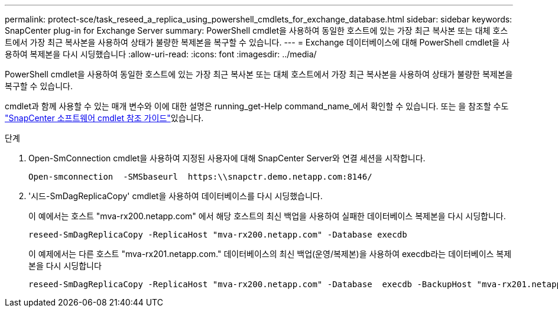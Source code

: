 ---
permalink: protect-sce/task_reseed_a_replica_using_powershell_cmdlets_for_exchange_database.html 
sidebar: sidebar 
keywords: SnapCenter plug-in for Exchange Server 
summary: PowerShell cmdlet을 사용하여 동일한 호스트에 있는 가장 최근 복사본 또는 대체 호스트에서 가장 최근 복사본을 사용하여 상태가 불량한 복제본을 복구할 수 있습니다. 
---
= Exchange 데이터베이스에 대해 PowerShell cmdlet을 사용하여 복제본을 다시 시딩했습니다
:allow-uri-read: 
:icons: font
:imagesdir: ../media/


[role="lead"]
PowerShell cmdlet을 사용하여 동일한 호스트에 있는 가장 최근 복사본 또는 대체 호스트에서 가장 최근 복사본을 사용하여 상태가 불량한 복제본을 복구할 수 있습니다.

cmdlet과 함께 사용할 수 있는 매개 변수와 이에 대한 설명은 running_get-Help command_name_에서 확인할 수 있습니다. 또는 을 참조할 수도 https://docs.netapp.com/us-en/snapcenter-cmdlets/index.html["SnapCenter 소프트웨어 cmdlet 참조 가이드"^]있습니다.

.단계
. Open-SmConnection cmdlet을 사용하여 지정된 사용자에 대해 SnapCenter Server와 연결 세션을 시작합니다.
+
[listing]
----
Open-smconnection  -SMSbaseurl  https:\\snapctr.demo.netapp.com:8146/
----
. '시드-SmDagReplicaCopy' cmdlet을 사용하여 데이터베이스를 다시 시딩했습니다.
+
이 예에서는 호스트 "mva-rx200.netapp.com" 에서 해당 호스트의 최신 백업을 사용하여 실패한 데이터베이스 복제본을 다시 시딩합니다.

+
[listing]
----
reseed-SmDagReplicaCopy -ReplicaHost "mva-rx200.netapp.com" -Database execdb
----
+
이 예제에서는 다른 호스트 "mva-rx201.netapp.com." 데이터베이스의 최신 백업(운영/복제본)을 사용하여 execdb라는 데이터베이스 복제본을 다시 시딩합니다

+
[listing]
----
reseed-SmDagReplicaCopy -ReplicaHost "mva-rx200.netapp.com" -Database  execdb -BackupHost "mva-rx201.netapp.com"
----

